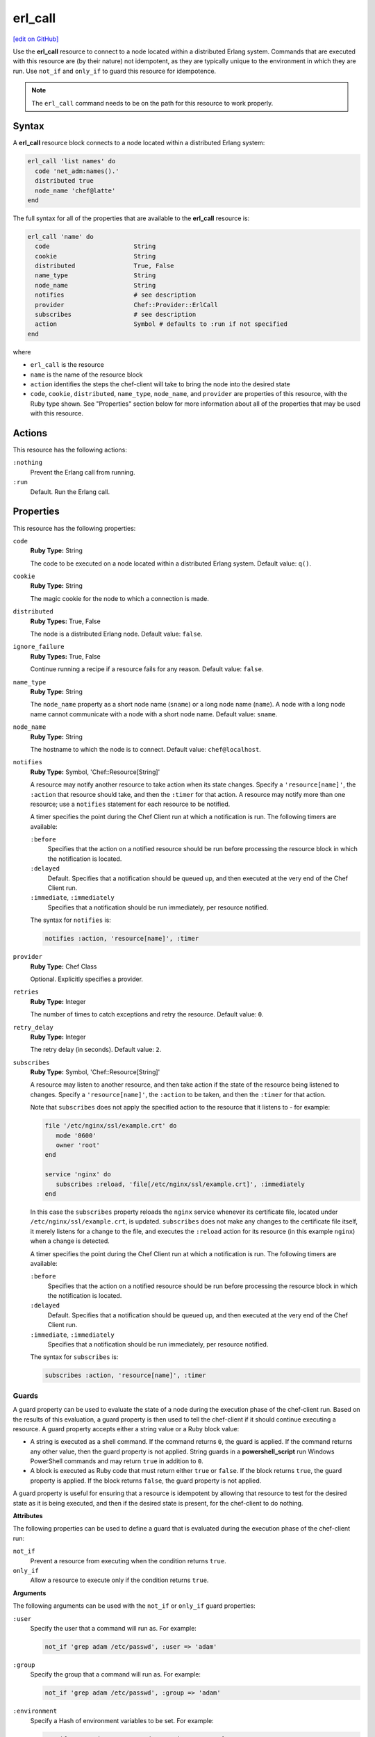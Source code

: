 =====================================================
erl_call
=====================================================
`[edit on GitHub] <https://github.com/chef/chef-web-docs/blob/master/chef_master/source/resource_erlang_call.rst>`__

.. tag resource_erlang_call_summary

Use the **erl_call** resource to connect to a node located within a distributed Erlang system. Commands that are executed with this resource are (by their nature) not idempotent, as they are typically unique to the environment in which they are run. Use ``not_if`` and ``only_if`` to guard this resource for idempotence.

.. end_tag

.. note:: The ``erl_call`` command needs to be on the path for this resource to work properly.

Syntax
=====================================================
A **erl_call** resource block connects to a node located within a distributed Erlang system:

.. code-block:: ruby

   erl_call 'list names' do
     code 'net_adm:names().'
     distributed true
     node_name 'chef@latte'
   end

The full syntax for all of the properties that are available to the **erl_call** resource is:

.. code-block:: ruby

   erl_call 'name' do
     code                       String
     cookie                     String
     distributed                True, False
     name_type                  String
     node_name                  String
     notifies                   # see description
     provider                   Chef::Provider::ErlCall
     subscribes                 # see description
     action                     Symbol # defaults to :run if not specified
   end

where

* ``erl_call`` is the resource
* ``name`` is the name of the resource block
* ``action`` identifies the steps the chef-client will take to bring the node into the desired state
* ``code``, ``cookie``, ``distributed``, ``name_type``, ``node_name``, and ``provider`` are properties of this resource, with the Ruby type shown. See "Properties" section below for more information about all of the properties that may be used with this resource.

Actions
=====================================================
This resource has the following actions:

``:nothing``
   Prevent the Erlang call from running.

``:run``
   Default. Run the Erlang call.

Properties
=====================================================
This resource has the following properties:

``code``
   **Ruby Type:** String

   The code to be executed on a node located within a distributed Erlang system. Default value: ``q()``.

``cookie``
   **Ruby Type:** String

   The magic cookie for the node to which a connection is made.

``distributed``
   **Ruby Types:** True, False

   The node is a distributed Erlang node. Default value: ``false``.

``ignore_failure``
   **Ruby Types:** True, False

   Continue running a recipe if a resource fails for any reason. Default value: ``false``.

``name_type``
   **Ruby Type:** String

   The ``node_name`` property as a short node name (``sname``) or a long node name (``name``). A node with a long node name cannot communicate with a node with a short node name. Default value: ``sname``.

``node_name``
   **Ruby Type:** String

   The hostname to which the node is to connect. Default value: ``chef@localhost``.

``notifies``
   **Ruby Type:** Symbol, 'Chef::Resource[String]'

   .. tag resources_common_notification_notifies

   A resource may notify another resource to take action when its state changes. Specify a ``'resource[name]'``, the ``:action`` that resource should take, and then the ``:timer`` for that action. A resource may notify more than one resource; use a ``notifies`` statement for each resource to be notified.

   .. end_tag

   .. tag resources_common_notification_timers

   A timer specifies the point during the Chef Client run at which a notification is run. The following timers are available:

   ``:before``
      Specifies that the action on a notified resource should be run before processing the resource block in which the notification is located.

   ``:delayed``
      Default. Specifies that a notification should be queued up, and then executed at the very end of the Chef Client run.

   ``:immediate``, ``:immediately``
      Specifies that a notification should be run immediately, per resource notified.

   .. end_tag

   .. tag resources_common_notification_notifies_syntax

   The syntax for ``notifies`` is:

   .. code-block:: ruby

      notifies :action, 'resource[name]', :timer

   .. end_tag

``provider``
   **Ruby Type:** Chef Class

   Optional. Explicitly specifies a provider.

``retries``
   **Ruby Type:** Integer

   The number of times to catch exceptions and retry the resource. Default value: ``0``.

``retry_delay``
   **Ruby Type:** Integer

   The retry delay (in seconds). Default value: ``2``.

``subscribes``
   **Ruby Type:** Symbol, 'Chef::Resource[String]'

   .. tag resources_common_notification_subscribes

   A resource may listen to another resource, and then take action if the state of the resource being listened to changes. Specify a ``'resource[name]'``, the ``:action`` to be taken, and then the ``:timer`` for that action.

   Note that ``subscribes`` does not apply the specified action to the resource that it listens to - for example:

   .. code-block:: ruby

     file '/etc/nginx/ssl/example.crt' do
        mode '0600'
        owner 'root'
     end

     service 'nginx' do
        subscribes :reload, 'file[/etc/nginx/ssl/example.crt]', :immediately
     end

   In this case the ``subscribes`` property reloads the ``nginx`` service whenever its certificate file, located under ``/etc/nginx/ssl/example.crt``, is updated. ``subscribes`` does not make any changes to the certificate file itself, it merely listens for a change to the file, and executes the ``:reload`` action for its resource (in this example ``nginx``) when a change is detected.

   .. end_tag

   .. tag resources_common_notification_timers

   A timer specifies the point during the Chef Client run at which a notification is run. The following timers are available:

   ``:before``
      Specifies that the action on a notified resource should be run before processing the resource block in which the notification is located.

   ``:delayed``
      Default. Specifies that a notification should be queued up, and then executed at the very end of the Chef Client run.

   ``:immediate``, ``:immediately``
      Specifies that a notification should be run immediately, per resource notified.

   .. end_tag

   .. tag resources_common_notification_subscribes_syntax

   The syntax for ``subscribes`` is:

   .. code-block:: ruby

      subscribes :action, 'resource[name]', :timer

   .. end_tag

Guards
-----------------------------------------------------
.. tag resources_common_guards

A guard property can be used to evaluate the state of a node during the execution phase of the chef-client run. Based on the results of this evaluation, a guard property is then used to tell the chef-client if it should continue executing a resource. A guard property accepts either a string value or a Ruby block value:

* A string is executed as a shell command. If the command returns ``0``, the guard is applied. If the command returns any other value, then the guard property is not applied. String guards in a **powershell_script** run Windows PowerShell commands and may return ``true`` in addition to ``0``.
* A block is executed as Ruby code that must return either ``true`` or ``false``. If the block returns ``true``, the guard property is applied. If the block returns ``false``, the guard property is not applied.

A guard property is useful for ensuring that a resource is idempotent by allowing that resource to test for the desired state as it is being executed, and then if the desired state is present, for the chef-client to do nothing.

.. end_tag

**Attributes**

.. tag resources_common_guards_attributes

The following properties can be used to define a guard that is evaluated during the execution phase of the chef-client run:

``not_if``
   Prevent a resource from executing when the condition returns ``true``.

``only_if``
   Allow a resource to execute only if the condition returns ``true``.

.. end_tag

**Arguments**

.. tag resources_common_guards_arguments

The following arguments can be used with the ``not_if`` or ``only_if`` guard properties:

``:user``
   Specify the user that a command will run as. For example:

   .. code-block:: ruby

      not_if 'grep adam /etc/passwd', :user => 'adam'

``:group``
   Specify the group that a command will run as. For example:

   .. code-block:: ruby

      not_if 'grep adam /etc/passwd', :group => 'adam'

``:environment``
   Specify a Hash of environment variables to be set. For example:

   .. code-block:: ruby

      not_if 'grep adam /etc/passwd', :environment => {
        'HOME' => '/home/adam'
      }

``:cwd``
   Set the current working directory before running a command. For example:

   .. code-block:: ruby

      not_if 'grep adam passwd', :cwd => '/etc'

``:timeout``
   Set a timeout for a command. For example:

   .. code-block:: ruby

      not_if 'sleep 10000', :timeout => 10

.. end_tag

Examples
=====================================================
The following examples demonstrate various approaches for using resources in recipes. If you want to see examples of how Chef uses resources in recipes, take a closer look at the cookbooks that Chef authors and maintains: https://github.com/chef-cookbooks.

**Run a command**

.. tag resource_erlang_call_run_command_on_node

.. To run a command on an Erlang node:

.. code-block:: ruby

   erl_call 'list names' do
     code 'net_adm:names().'
     distributed true
     node_name 'chef@latte'
   end

.. end_tag

